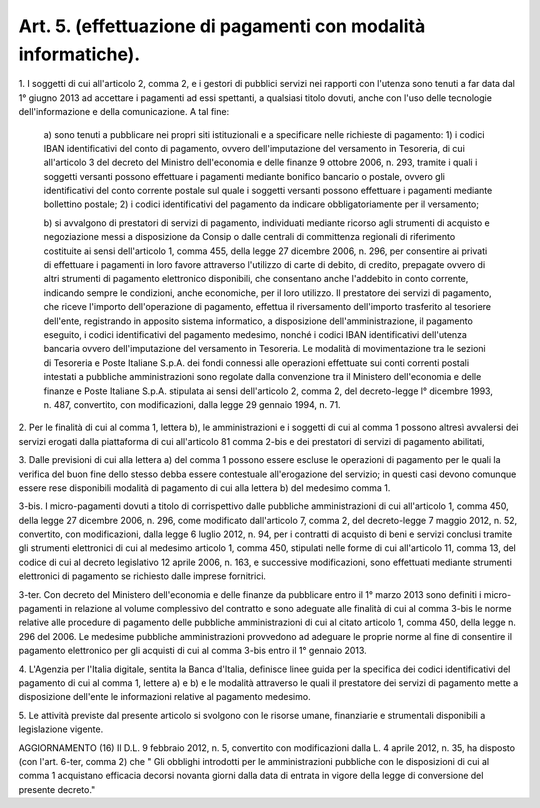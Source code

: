 .. _art5:

Art. 5. (effettuazione di pagamenti con modalità informatiche).
^^^^^^^^^^^^^^^^^^^^^^^^^^^^^^^^^^^^^^^^^^^^^^^^^^^^^^^^^^^^^^^



1\. I soggetti di cui all'articolo 2, comma 2, e i gestori di pubblici servizi nei rapporti con l'utenza sono tenuti a far data dal 1° giugno 2013 ad accettare i pagamenti ad essi spettanti, a qualsiasi titolo dovuti, anche con l'uso delle tecnologie dell'informazione e della comunicazione. A tal fine:

   a\) sono tenuti a pubblicare nei propri siti istituzionali e a specificare nelle richieste di pagamento: 1) i codici IBAN identificativi del conto di pagamento, ovvero dell'imputazione del versamento in Tesoreria, di cui all'articolo 3 del decreto del Ministro dell'economia e delle finanze 9 ottobre 2006, n. 293, tramite i quali i soggetti versanti possono effettuare i pagamenti mediante bonifico bancario o postale, ovvero gli identificativi del conto corrente postale sul quale i soggetti versanti possono effettuare i pagamenti mediante bollettino postale; 2) i codici identificativi del pagamento da indicare obbligatoriamente per il versamento;

   b\) si avvalgono di prestatori di servizi di pagamento, individuati mediante ricorso agli strumenti di acquisto e negoziazione messi a disposizione da Consip o dalle centrali di committenza regionali di riferimento costituite ai sensi dell'articolo 1, comma 455, della legge 27 dicembre 2006, n. 296, per consentire ai privati di effettuare i pagamenti in loro favore attraverso l'utilizzo di carte di debito, di credito, prepagate ovvero di altri strumenti di pagamento elettronico disponibili, che consentano anche l'addebito in conto corrente, indicando sempre le condizioni, anche economiche, per il loro utilizzo. Il prestatore dei servizi di pagamento, che riceve l'importo dell'operazione di pagamento, effettua il riversamento dell'importo trasferito al tesoriere dell'ente, registrando in apposito sistema informatico, a disposizione dell'amministrazione, il pagamento eseguito, i codici identificativi del pagamento medesimo, nonché i codici IBAN identificativi dell'utenza bancaria ovvero dell'imputazione del versamento in Tesoreria. Le modalità di movimentazione tra le sezioni di Tesoreria e Poste Italiane S.p.A. dei fondi connessi alle operazioni effettuate sui conti correnti postali intestati a pubbliche amministrazioni sono regolate dalla convenzione tra il Ministero dell'economia e delle finanze e Poste Italiane S.p.A. stipulata ai sensi dell'articolo 2, comma 2, del decreto-legge l° dicembre 1993, n. 487, convertito, con modificazioni, dalla legge 29 gennaio 1994, n. 71.

2\. Per le finalità di cui al comma 1, lettera b), le amministrazioni e i soggetti di cui al comma 1 possono altresì avvalersi dei servizi erogati dalla piattaforma di cui all'articolo 81 comma 2-bis e dei prestatori di servizi di pagamento abilitati,

3\. Dalle previsioni di cui alla lettera a) del comma 1 possono essere escluse le operazioni di pagamento per le quali la verifica del buon fine dello stesso debba essere contestuale all'erogazione del servizio; in questi casi devono comunque essere rese disponibili modalità di pagamento di cui alla lettera b) del medesimo comma 1.

3-bis\. I micro-pagamenti dovuti a titolo di corrispettivo dalle pubbliche amministrazioni di cui all'articolo 1, comma 450, della legge 27 dicembre 2006, n. 296, come modificato dall'articolo 7, comma 2, del decreto-legge 7 maggio 2012, n. 52, convertito, con modificazioni, dalla legge 6 luglio 2012, n. 94, per i contratti di acquisto di beni e servizi conclusi tramite gli strumenti elettronici di cui al medesimo articolo 1, comma 450, stipulati nelle forme di cui all'articolo 11, comma 13, del codice di cui al decreto legislativo 12 aprile 2006, n. 163, e successive modificazioni, sono effettuati mediante strumenti elettronici di pagamento se richiesto dalle imprese fornitrici.

3-ter\. Con decreto del Ministero dell'economia e delle finanze da pubblicare entro il 1° marzo 2013 sono definiti i micro-pagamenti in relazione al volume complessivo del contratto e sono adeguate alle finalità di cui al comma 3-bis le norme relative alle procedure di pagamento delle pubbliche amministrazioni di cui al citato articolo 1, comma 450, della legge n. 296 del 2006. Le medesime pubbliche amministrazioni provvedono ad adeguare le proprie norme al fine di consentire il pagamento elettronico per gli acquisti di cui al comma 3-bis entro il 1° gennaio 2013.

4\. L'Agenzia per l'Italia digitale, sentita la Banca d'Italia, definisce linee guida per la specifica dei codici identificativi del pagamento di cui al comma 1, lettere a) e b) e le modalità attraverso le quali il prestatore dei servizi di pagamento mette a disposizione dell'ente le informazioni relative al pagamento medesimo.

5\. Le attività previste dal presente articolo si svolgono con le risorse umane, finanziarie e strumentali disponibili a legislazione vigente.

AGGIORNAMENTO (16) Il D.L. 9 febbraio 2012, n. 5, convertito con modificazioni dalla L. 4 aprile 2012, n. 35, ha disposto (con l'art. 6-ter, comma 2) che " Gli obblighi introdotti per le amministrazioni pubbliche con le disposizioni di cui al comma 1 acquistano efficacia decorsi novanta giorni dalla data di entrata in vigore della legge di conversione del presente decreto."
